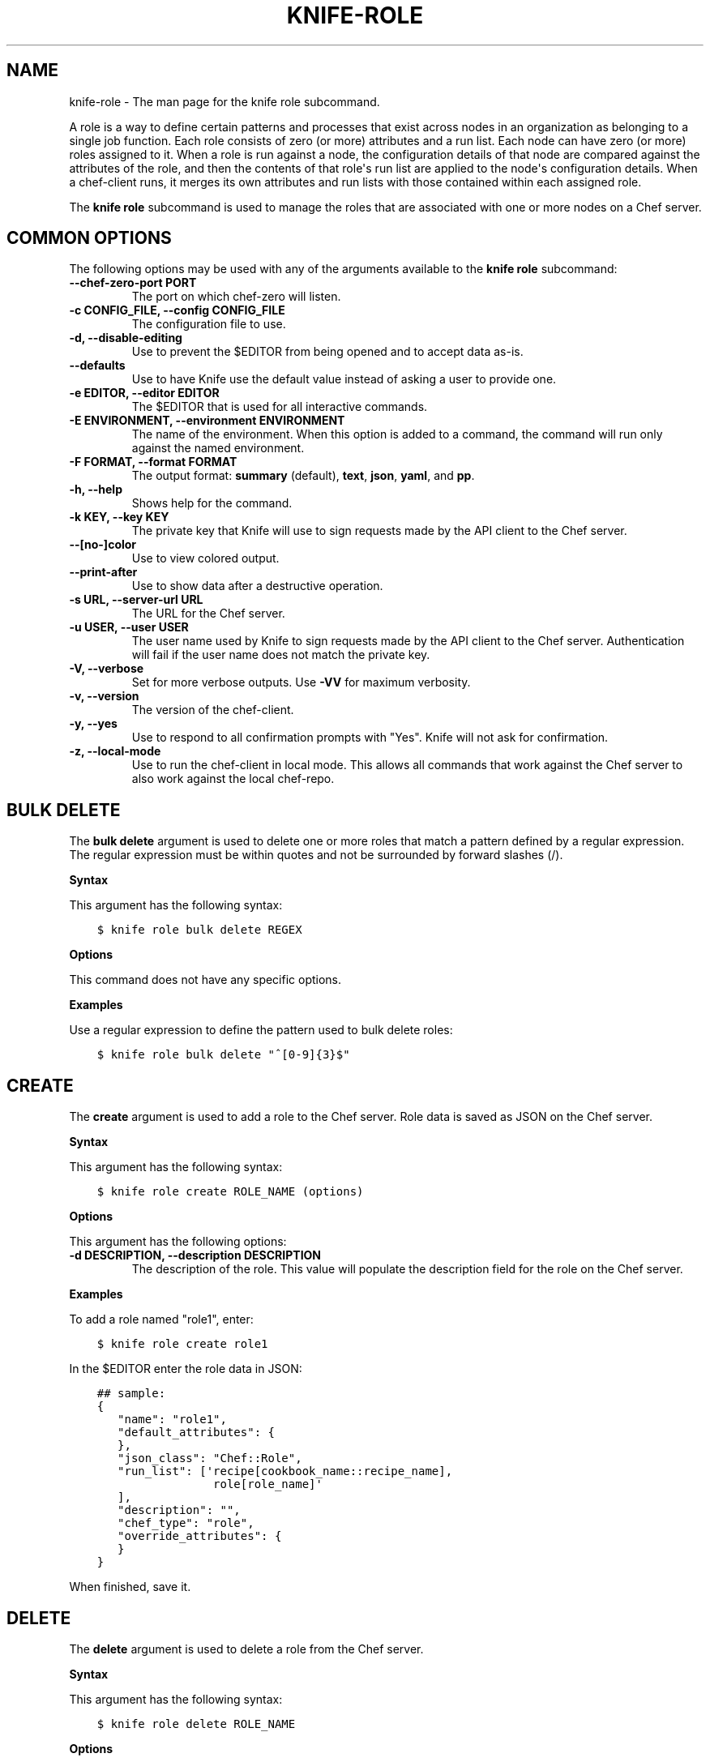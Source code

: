 .\" Man page generated from reStructuredText.
.
.TH "KNIFE-ROLE" "1" "Chef 11.14" "" "knife role"
.SH NAME
knife-role \- The man page for the knife role subcommand.
.
.nr rst2man-indent-level 0
.
.de1 rstReportMargin
\\$1 \\n[an-margin]
level \\n[rst2man-indent-level]
level margin: \\n[rst2man-indent\\n[rst2man-indent-level]]
-
\\n[rst2man-indent0]
\\n[rst2man-indent1]
\\n[rst2man-indent2]
..
.de1 INDENT
.\" .rstReportMargin pre:
. RS \\$1
. nr rst2man-indent\\n[rst2man-indent-level] \\n[an-margin]
. nr rst2man-indent-level +1
.\" .rstReportMargin post:
..
.de UNINDENT
. RE
.\" indent \\n[an-margin]
.\" old: \\n[rst2man-indent\\n[rst2man-indent-level]]
.nr rst2man-indent-level -1
.\" new: \\n[rst2man-indent\\n[rst2man-indent-level]]
.in \\n[rst2man-indent\\n[rst2man-indent-level]]u
..
.sp
A role is a way to define certain patterns and processes that exist across nodes in an organization as belonging to a single job function. Each role consists of zero (or more) attributes and a run list. Each node can have zero (or more) roles assigned to it. When a role is run against a node, the configuration details of that node are compared against the attributes of the role, and then the contents of that role\(aqs run list are applied to the node\(aqs configuration details. When a chef\-client runs, it merges its own attributes and run lists with those contained within each assigned role.
.sp
The \fBknife role\fP subcommand is used to manage the roles that are associated with one or more nodes on a Chef server\&.
.SH COMMON OPTIONS
.sp
The following options may be used with any of the arguments available to the \fBknife role\fP subcommand:
.INDENT 0.0
.TP
.B \fB\-\-chef\-zero\-port PORT\fP
The port on which chef\-zero will listen.
.TP
.B \fB\-c CONFIG_FILE\fP, \fB\-\-config CONFIG_FILE\fP
The configuration file to use.
.TP
.B \fB\-d\fP, \fB\-\-disable\-editing\fP
Use to prevent the $EDITOR from being opened and to accept data as\-is.
.TP
.B \fB\-\-defaults\fP
Use to have Knife use the default value instead of asking a user to provide one.
.TP
.B \fB\-e EDITOR\fP, \fB\-\-editor EDITOR\fP
The $EDITOR that is used for all interactive commands.
.TP
.B \fB\-E ENVIRONMENT\fP, \fB\-\-environment ENVIRONMENT\fP
The name of the environment. When this option is added to a command, the command will run only against the named environment.
.TP
.B \fB\-F FORMAT\fP, \fB\-\-format FORMAT\fP
The output format: \fBsummary\fP (default), \fBtext\fP, \fBjson\fP, \fByaml\fP, and \fBpp\fP\&.
.TP
.B \fB\-h\fP, \fB\-\-help\fP
Shows help for the command.
.TP
.B \fB\-k KEY\fP, \fB\-\-key KEY\fP
The private key that Knife will use to sign requests made by the API client to the Chef server\&.
.TP
.B \fB\-\-[no\-]color\fP
Use to view colored output.
.TP
.B \fB\-\-print\-after\fP
Use to show data after a destructive operation.
.TP
.B \fB\-s URL\fP, \fB\-\-server\-url URL\fP
The URL for the Chef server\&.
.TP
.B \fB\-u USER\fP, \fB\-\-user USER\fP
The user name used by Knife to sign requests made by the API client to the Chef server\&. Authentication will fail if the user name does not match the private key.
.TP
.B \fB\-V\fP, \fB\-\-verbose\fP
Set for more verbose outputs. Use \fB\-VV\fP for maximum verbosity.
.TP
.B \fB\-v\fP, \fB\-\-version\fP
The version of the chef\-client\&.
.TP
.B \fB\-y\fP, \fB\-\-yes\fP
Use to respond to all confirmation prompts with "Yes". Knife will not ask for confirmation.
.TP
.B \fB\-z\fP, \fB\-\-local\-mode\fP
Use to run the chef\-client in local mode. This allows all commands that work against the Chef server to also work against the local chef\-repo\&.
.UNINDENT
.SH BULK DELETE
.sp
The \fBbulk delete\fP argument is used to delete one or more roles that match a pattern defined by a regular expression. The regular expression must be within quotes and not be surrounded by forward slashes (/).
.sp
\fBSyntax\fP
.sp
This argument has the following syntax:
.INDENT 0.0
.INDENT 3.5
.sp
.nf
.ft C
$ knife role bulk delete REGEX
.ft P
.fi
.UNINDENT
.UNINDENT
.sp
\fBOptions\fP
.sp
This command does not have any specific options.
.sp
\fBExamples\fP
.sp
Use a regular expression to define the pattern used to bulk delete roles:
.INDENT 0.0
.INDENT 3.5
.sp
.nf
.ft C
$ knife role bulk delete "^[0\-9]{3}$"
.ft P
.fi
.UNINDENT
.UNINDENT
.SH CREATE
.sp
The \fBcreate\fP argument is used to add a role to the Chef server\&. Role data is saved as JSON on the Chef server\&.
.sp
\fBSyntax\fP
.sp
This argument has the following syntax:
.INDENT 0.0
.INDENT 3.5
.sp
.nf
.ft C
$ knife role create ROLE_NAME (options)
.ft P
.fi
.UNINDENT
.UNINDENT
.sp
\fBOptions\fP
.sp
This argument has the following options:
.INDENT 0.0
.TP
.B \fB\-d DESCRIPTION\fP, \fB\-\-description DESCRIPTION\fP
The description of the role. This value will populate the description field for the role on the Chef server\&.
.UNINDENT
.sp
\fBExamples\fP
.sp
To add a role named "role1", enter:
.INDENT 0.0
.INDENT 3.5
.sp
.nf
.ft C
$ knife role create role1
.ft P
.fi
.UNINDENT
.UNINDENT
.sp
In the $EDITOR enter the role data in JSON:
.INDENT 0.0
.INDENT 3.5
.sp
.nf
.ft C
## sample:
{
   "name": "role1",
   "default_attributes": {
   },
   "json_class": "Chef::Role",
   "run_list": [\(aqrecipe[cookbook_name::recipe_name],
                 role[role_name]\(aq
   ],
   "description": "",
   "chef_type": "role",
   "override_attributes": {
   }
}
.ft P
.fi
.UNINDENT
.UNINDENT
.sp
When finished, save it.
.SH DELETE
.sp
The \fBdelete\fP argument is used to delete a role from the Chef server\&.
.sp
\fBSyntax\fP
.sp
This argument has the following syntax:
.INDENT 0.0
.INDENT 3.5
.sp
.nf
.ft C
$ knife role delete ROLE_NAME
.ft P
.fi
.UNINDENT
.UNINDENT
.sp
\fBOptions\fP
.sp
This command does not have any specific options.
.sp
\fBExamples\fP
.INDENT 0.0
.INDENT 3.5
.sp
.nf
.ft C
$ knife role delete devops
.ft P
.fi
.UNINDENT
.UNINDENT
.sp
Type \fBY\fP to confirm a deletion.
.SH EDIT
.sp
The \fBedit\fP argument is used to edit role details on the Chef server\&.
.sp
\fBSyntax\fP
.sp
This argument has the following syntax:
.INDENT 0.0
.INDENT 3.5
.sp
.nf
.ft C
$ knife role edit ROLE_NAME
.ft P
.fi
.UNINDENT
.UNINDENT
.sp
\fBOptions\fP
.sp
This command does not have any specific options.
.sp
\fBExamples\fP
.sp
To edit the data for a role named "role1", enter:
.INDENT 0.0
.INDENT 3.5
.sp
.nf
.ft C
$ knife role edit role1
.ft P
.fi
.UNINDENT
.UNINDENT
.sp
Update the role data in JSON:
.INDENT 0.0
.INDENT 3.5
.sp
.nf
.ft C
## sample:
{
   "name": "role1",
   "default_attributes": {
   },
   "json_class": "Chef::Role",
   "run_list": [\(aqrecipe[cookbook_name::recipe_name],
                 role[role_name]\(aq
   ],
   "description": "This is the description for the role1 role.",
   "chef_type": "role",
   "override_attributes": {
   }
}
.ft P
.fi
.UNINDENT
.UNINDENT
.sp
When finished, save it.
.SH FROM FILE
.sp
The \fBfrom file\fP argument is used to create a role using existing JSON data as a template.
.sp
\fBSyntax\fP
.sp
This argument has the following syntax:
.INDENT 0.0
.INDENT 3.5
.sp
.nf
.ft C
$ knife role from file FILE
.ft P
.fi
.UNINDENT
.UNINDENT
.sp
\fBOptions\fP
.sp
This command does not have any specific options.
.sp
\fBExamples\fP
.sp
To view role details based on the values contained in a JSON file:
.INDENT 0.0
.INDENT 3.5
.sp
.nf
.ft C
$ knife role from file "path to JSON file"
.ft P
.fi
.UNINDENT
.UNINDENT
.SH LIST
.sp
The \fBlist\fP argument is used to view a list of roles that are currently available on the Chef server\&.
.sp
\fBSyntax\fP
.sp
This argument has the following syntax:
.INDENT 0.0
.INDENT 3.5
.sp
.nf
.ft C
$ knife role list
.ft P
.fi
.UNINDENT
.UNINDENT
.sp
\fBOptions\fP
.sp
This argument has the following options:
.INDENT 0.0
.TP
.B \fB\-w\fP, \fB\-\-with\-uri\fP
Use to show the corresponding URIs.
.UNINDENT
.sp
\fBExamples\fP
.sp
To view a list of roles on the Chef server and display the URI for each role returned, enter:
.INDENT 0.0
.INDENT 3.5
.sp
.nf
.ft C
$ knife role list \-w
.ft P
.fi
.UNINDENT
.UNINDENT
.SH SHOW
.sp
The \fBshow\fP argument is used to view the details of a role.
.sp
\fBSyntax\fP
.sp
This argument has the following syntax:
.INDENT 0.0
.INDENT 3.5
.sp
.nf
.ft C
$ knife role show ROLE_NAME
.ft P
.fi
.UNINDENT
.UNINDENT
.sp
\fBOptions\fP
.sp
This argument has the following options:
.INDENT 0.0
.TP
.B \fB\-a ATTR\fP, \fB\-\-attribute ATTR\fP
The attribute (or attributes) to show.
.UNINDENT
.sp
\fBExamples\fP
.sp
To view information in JSON format, use the \fB\-F\fP common option as part of the command like this:
.INDENT 0.0
.INDENT 3.5
.sp
.nf
.ft C
$ knife role show devops \-F json
.ft P
.fi
.UNINDENT
.UNINDENT
.sp
Other formats available include \fBtext\fP, \fByaml\fP, and \fBpp\fP\&.
.sp
To view information in JSON format, use the \fB\-F\fP common option as part of the command like this:
.INDENT 0.0
.INDENT 3.5
.sp
.nf
.ft C
$ knife role show devops \-F json
.ft P
.fi
.UNINDENT
.UNINDENT
.sp
Other formats available include \fBtext\fP, \fByaml\fP, and \fBpp\fP\&.
.SH AUTHOR
Chef
.\" Generated by docutils manpage writer.
.
